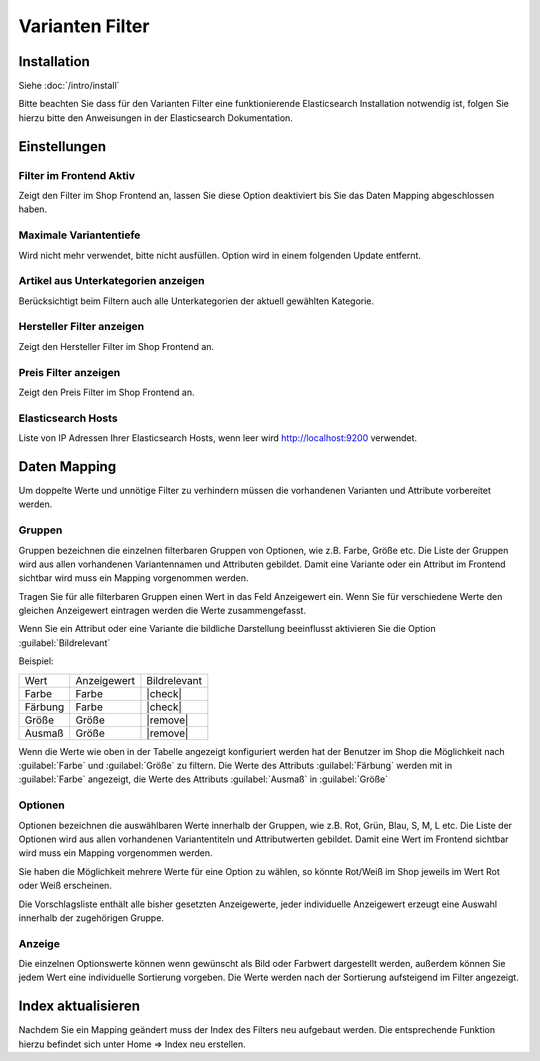 #####################
Varianten Filter
#####################

Installation
============
Siehe :doc:`/intro/install`

Bitte beachten Sie dass für den Varianten Filter eine funktionierende Elasticsearch Installation notwendig ist,
folgen Sie hierzu bitte den Anweisungen in der Elasticsearch Dokumentation.

Einstellungen
=============

Filter im Frontend Aktiv
------------------------
Zeigt den Filter im Shop Frontend an, lassen Sie diese Option deaktiviert bis Sie das Daten Mapping abgeschlossen haben.

Maximale Variantentiefe
-----------------------
Wird nicht mehr verwendet, bitte nicht ausfüllen. Option wird in einem folgenden Update entfernt.

Artikel aus Unterkategorien anzeigen
------------------------------------
Berücksichtigt beim Filtern auch alle Unterkategorien der aktuell gewählten Kategorie.

Hersteller Filter anzeigen
---------------------------
Zeigt den Hersteller Filter im Shop Frontend an.

Preis Filter anzeigen
---------------------------
Zeigt den Preis Filter im Shop Frontend an.

Elasticsearch Hosts
-------------------
Liste von IP Adressen Ihrer Elasticsearch Hosts, wenn leer wird http://localhost:9200 verwendet.

Daten Mapping
=====================
Um doppelte Werte und unnötige Filter zu verhindern müssen die vorhandenen Varianten und Attribute vorbereitet werden.

Gruppen
--------
Gruppen bezeichnen die einzelnen filterbaren Gruppen von Optionen, wie z.B. Farbe, Größe etc.
Die Liste der Gruppen wird aus allen vorhandenen Variantennamen und Attributen gebildet. Damit eine Variante oder ein
Attribut im Frontend sichtbar wird muss ein Mapping vorgenommen werden.

Tragen Sie für alle filterbaren Gruppen einen Wert in das Feld Anzeigewert ein. Wenn Sie für verschiedene Werte den
gleichen Anzeigewert eintragen werden die Werte zusammengefasst.

Wenn Sie ein Attribut oder eine Variante die bildliche Darstellung beeinflusst aktivieren Sie die Option :guilabel:`Bildrelevant`

Beispiel:

+---------+-------------+--------------+
|   Wert  | Anzeigewert | Bildrelevant |
+---------+-------------+--------------+
|  Farbe  |    Farbe    |    |check|   |
+---------+-------------+--------------+
| Färbung |    Farbe    |    |check|   |
+---------+-------------+--------------+
|  Größe  |    Größe    |   |remove|   |
+---------+-------------+--------------+
|  Ausmaß |    Größe    |   |remove|   |
+---------+-------------+--------------+

Wenn die Werte wie oben in der Tabelle angezeigt konfiguriert werden hat der Benutzer im Shop die Möglichkeit nach
:guilabel:`Farbe` und :guilabel:`Größe` zu filtern. Die Werte des Attributs :guilabel:`Färbung` werden mit in :guilabel:`Farbe` angezeigt,
die Werte des Attributs :guilabel:`Ausmaß` in :guilabel:`Größe`

Optionen
--------
Optionen bezeichnen die auswählbaren Werte innerhalb der Gruppen, wie z.B. Rot, Grün, Blau, S, M, L etc.
Die Liste der Optionen wird aus allen vorhandenen Variantentiteln und Attributwerten gebildet.
Damit eine Wert im Frontend sichtbar wird muss ein Mapping vorgenommen werden.

Sie haben die Möglichkeit mehrere Werte für eine Option zu wählen,
so könnte Rot/Weiß im Shop jeweils im Wert Rot oder Weiß erscheinen.

Die Vorschlagsliste enthält alle bisher gesetzten Anzeigewerte, jeder individuelle Anzeigewert erzeugt eine Auswahl
innerhalb der zugehörigen Gruppe.

Anzeige
-------
Die einzelnen Optionswerte können wenn gewünscht als Bild oder Farbwert dargestellt werden, außerdem können Sie jedem
Wert eine individuelle Sortierung vorgeben. Die Werte werden nach der Sortierung aufsteigend im Filter angezeigt.

Index aktualisieren
=====================
Nachdem Sie ein Mapping geändert muss der Index des Filters neu aufgebaut werden. Die entsprechende Funktion hierzu
befindet sich unter Home => Index neu erstellen.